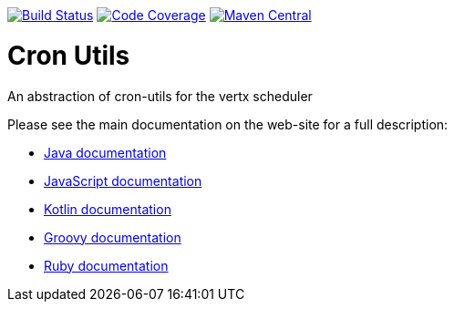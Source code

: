 image:https://circleci.com/gh/NoEnv/vertx-cronutils.svg?style=svg["Build Status",link="https://circleci.com/gh/NoEnv/vertx-cronutils"]
image:https://codecov.io/gh/NoEnv/vertx-cronutils/branch/master/graph/badge.svg["Code Coverage",link="https://codecov.io/gh/NoEnv/vertx-cronutils"]
image:https://img.shields.io/maven-central/v/com.noenv/vertx-cronutils["Maven Central",link="https://search.maven.org/artifact/com.noenv/vertx-cronutils"]

= Cron Utils

An abstraction of cron-utils for the vertx scheduler

Please see the main documentation on the web-site for a full description:

* https://noenv.com/docs/vertx-cron-utils/java/[Java documentation]
* https://noenv.com/docs/vertx-cron-utils/js/[JavaScript documentation]
* https://noenv.com/docs/vertx-cron-utils/kotlin/[Kotlin documentation]
* https://noenv.com/docs/vertx-cron-utils/groovy/[Groovy documentation]
* https://noenv.com/docs/vertx-cron-utils/ruby/[Ruby documentation]
